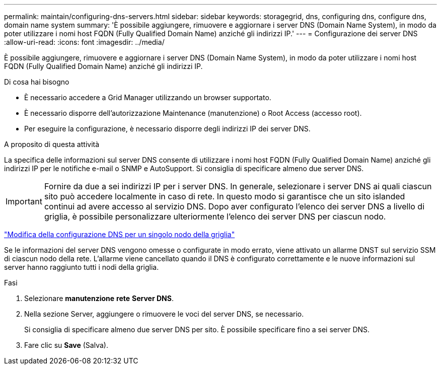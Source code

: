 ---
permalink: maintain/configuring-dns-servers.html 
sidebar: sidebar 
keywords: storagegrid, dns, configuring dns, configure dns, domain name system 
summary: 'È possibile aggiungere, rimuovere e aggiornare i server DNS (Domain Name System), in modo da poter utilizzare i nomi host FQDN (Fully Qualified Domain Name) anziché gli indirizzi IP.' 
---
= Configurazione dei server DNS
:allow-uri-read: 
:icons: font
:imagesdir: ../media/


[role="lead"]
È possibile aggiungere, rimuovere e aggiornare i server DNS (Domain Name System), in modo da poter utilizzare i nomi host FQDN (Fully Qualified Domain Name) anziché gli indirizzi IP.

.Di cosa hai bisogno
* È necessario accedere a Grid Manager utilizzando un browser supportato.
* È necessario disporre dell'autorizzazione Maintenance (manutenzione) o Root Access (accesso root).
* Per eseguire la configurazione, è necessario disporre degli indirizzi IP dei server DNS.


.A proposito di questa attività
La specifica delle informazioni sul server DNS consente di utilizzare i nomi host FQDN (Fully Qualified Domain Name) anziché gli indirizzi IP per le notifiche e-mail o SNMP e AutoSupport. Si consiglia di specificare almeno due server DNS.


IMPORTANT: Fornire da due a sei indirizzi IP per i server DNS. In generale, selezionare i server DNS ai quali ciascun sito può accedere localmente in caso di rete. In questo modo si garantisce che un sito islanded continui ad avere accesso al servizio DNS. Dopo aver configurato l'elenco dei server DNS a livello di griglia, è possibile personalizzare ulteriormente l'elenco dei server DNS per ciascun nodo.

link:modifying-dns-configuration-for-single-grid-node.html["Modifica della configurazione DNS per un singolo nodo della griglia"]

Se le informazioni del server DNS vengono omesse o configurate in modo errato, viene attivato un allarme DNST sul servizio SSM di ciascun nodo della rete. L'allarme viene cancellato quando il DNS è configurato correttamente e le nuove informazioni sul server hanno raggiunto tutti i nodi della griglia.

.Fasi
. Selezionare *manutenzione* *rete* *Server DNS*.
. Nella sezione Server, aggiungere o rimuovere le voci del server DNS, se necessario.
+
Si consiglia di specificare almeno due server DNS per sito. È possibile specificare fino a sei server DNS.

. Fare clic su *Save* (Salva).


